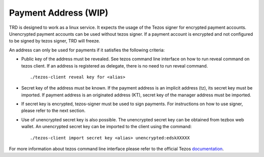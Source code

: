 Payment Address (WIP)
===============

TRD is designed to work as a linux service. It expects the usage of the Tezos signer for encrypted payment accounts. Unencrypted payment accounts can be used without tezos signer. If a payment account is encrypted and not configured to be signed by tezos signer, TRD will freeze.

An address can only be used for payments if it satisfies the following criteria:

- Public key of the address must be revealed. See tezos command line interface on how to run reveal command on tezos client. If an address is registered as delegate, there is no need to run reveal command.

  ::

      ./tezos-client reveal key for <alias>

- Secret key of the address must be known. If the payment address is an implicit address (tz), its secret key must be imported. If payment address is an originated address (KT), secret key of the manager address must be imported.

- If secret key is encrypted, tezos-signer must be used to sign payments. For instructions on how to use signer, please refer to the next section.

- Use of unencrypted secret key is also possible. The unencrypted secret key can be obtained from tezbox web wallet. An unencrypted secret key can be imported to the client using the command: 

  ::

      ./tezos-client import secret key <alias> unencrypted:edskXXXXX

For more information about tezos command line interface please refer to the official Tezos documentation_.

.. _documentation : https://tezos.gitlab.io/shell/cli-commands.html